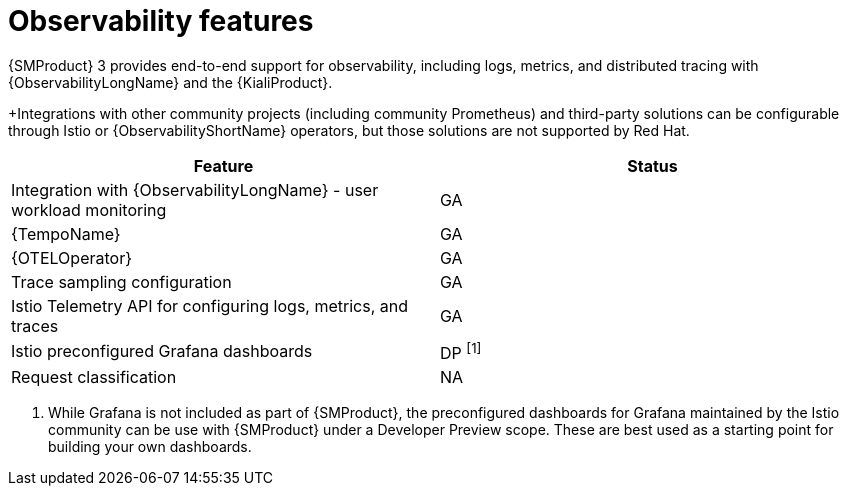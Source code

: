 ////
Module included in the following assemblies:
* service-mesh-docs-main/ossm-release-notes-support-tables-assembly.adoc
////

:_mod-docs-content-type: REFERENCE
[id="observability-features_{context}"]
= Observability features

{SMProduct} 3 provides end-to-end support for observability, including logs, metrics, and distributed tracing with {ObservabilityLongName} and the {KialiProduct}.

+Integrations with other community projects (including community Prometheus) and third-party solutions can be configurable through Istio or {ObservabilityShortName} operators, but those solutions are not supported by Red Hat.


[cols="1,1"]
|===
| Feature | Status

| Integration with {ObservabilityLongName} - user workload monitoring
| GA

| {TempoName}
| GA

| {OTELOperator}
| GA

| Trace sampling configuration
| GA

| Istio Telemetry API for configuring logs, metrics, and traces
| GA

| Istio preconfigured Grafana dashboards
| DP ^[1]^

| Request classification
| NA
|===

. While Grafana is not included as part of {SMProduct}, the preconfigured dashboards for Grafana maintained by the Istio community can be use with {SMProduct} under a Developer Preview scope. These are best used as a starting point for building your own dashboards.